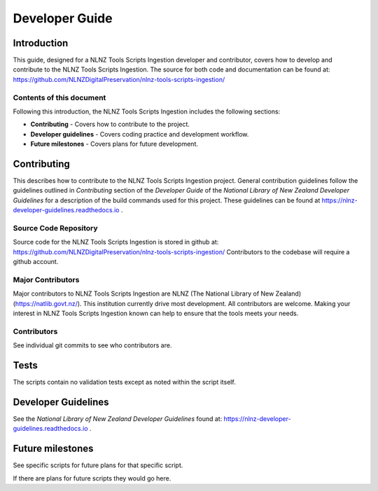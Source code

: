===============
Developer Guide
===============


Introduction
============

This guide, designed for a NLNZ Tools Scripts Ingestion developer and contributor, covers how to develop and contribute to
the NLNZ Tools Scripts Ingestion. The source for both code and documentation can be found at:
https://github.com/NLNZDigitalPreservation/nlnz-tools-scripts-ingestion/

Contents of this document
-------------------------

Following this introduction, the NLNZ Tools Scripts Ingestion includes the following sections:

-   **Contributing** - Covers how to contribute to the project.

-   **Developer guidelines** - Covers coding practice and development workflow.

-   **Future milestones** - Covers plans for future development.


Contributing
============

This describes how to contribute to the NLNZ Tools Scripts Ingestion project. General contribution guidelines follow the
guidelines outlined in *Contributing* section of the *Developer Guide* of the
*National Library of New Zealand Developer Guidelines* for a description of the build commands used for this project.
These guidelines can be found at https://nlnz-developer-guidelines.readthedocs.io .

Source Code Repository
----------------------

Source code for the NLNZ Tools Scripts Ingestion is stored in github at:
https://github.com/NLNZDigitalPreservation/nlnz-tools-scripts-ingestion/
Contributors to the codebase will require a github account.

Major Contributors
------------------

Major contributors to NLNZ Tools Scripts Ingestion are NLNZ (The National Library of New Zealand)
(https://natlib.govt.nz/). This institution currently drive most development. All contributors are welcome. Making your
interest in NLNZ Tools Scripts Ingestion known can help to ensure that the tools meets your needs.

Contributors
------------
See individual git commits to see who contributors are.


Tests
=====

The scripts contain no validation tests except as noted within the script itself.


Developer Guidelines
====================

See the *National Library of New Zealand Developer Guidelines* found at:
https://nlnz-developer-guidelines.readthedocs.io .


Future milestones
=================

See specific scripts for future plans for that specific script.

If there are plans for future scripts they would go here.
